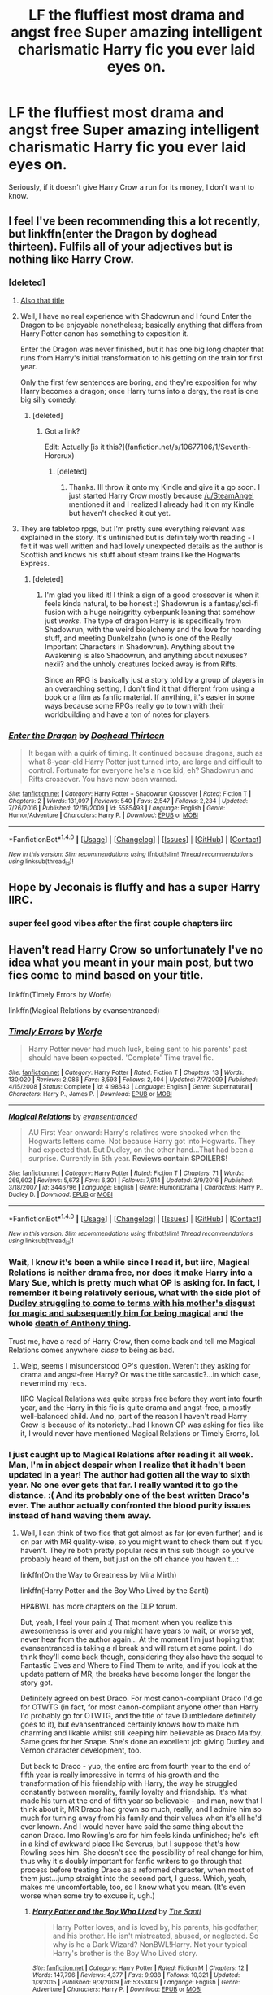 #+TITLE: LF the fluffiest most drama and angst free Super amazing intelligent charismatic Harry fic you ever laid eyes on.

* LF the fluffiest most drama and angst free Super amazing intelligent charismatic Harry fic you ever laid eyes on.
:PROPERTIES:
:Score: 48
:DateUnix: 1502055648.0
:DateShort: 2017-Aug-07
:FlairText: Request
:END:
Seriously, if it doesn't give Harry Crow a run for its money, I don't want to know.


** I feel I've been recommending this a lot recently, but linkffn(enter the Dragon by doghead thirteen). Fulfils all of your adjectives but is nothing like Harry Crow.
:PROPERTIES:
:Author: SteamAngel
:Score: 7
:DateUnix: 1502059340.0
:DateShort: 2017-Aug-07
:END:

*** [deleted]
:PROPERTIES:
:Score: 9
:DateUnix: 1502059654.0
:DateShort: 2017-Aug-07
:END:

**** [[http://www.ourfaveplaces.co.uk/assets/images/events/film/2015/bruce-lee-enter-the-dragon.jpg][Also that title]]
:PROPERTIES:
:Score: 8
:DateUnix: 1502060121.0
:DateShort: 2017-Aug-07
:END:


**** Well, I have no real experience with Shadowrun and I found Enter the Dragon to be enjoyable nonetheless; basically anything that differs from Harry Potter canon has something to exposition it.

Enter the Dragon was never finished, but it has one big long chapter that runs from Harry's initial transformation to his getting on the train for first year.

Only the first few sentences are boring, and they're exposition for why Harry becomes a dragon; once Harry turns into a dergy, the rest is one big silly comedy.
:PROPERTIES:
:Author: Avaday_Daydream
:Score: 9
:DateUnix: 1502060351.0
:DateShort: 2017-Aug-07
:END:

***** [deleted]
:PROPERTIES:
:Score: 2
:DateUnix: 1502060470.0
:DateShort: 2017-Aug-07
:END:

****** Got a link?

Edit: Actually [is it this?](fanfiction.net/s/10677106/1/Seventh-Horcrux)
:PROPERTIES:
:Author: Kitten_Wizard
:Score: 1
:DateUnix: 1502095021.0
:DateShort: 2017-Aug-07
:END:

******* [deleted]
:PROPERTIES:
:Score: 2
:DateUnix: 1502197335.0
:DateShort: 2017-Aug-08
:END:

******** Thanks. Ill throw it onto my Kindle and give it a go soon. I just started Harry Crow mostly because [[/u/SteamAngel]] mentioned it and I realized I already had it on my Kindle but haven't checked it out yet.
:PROPERTIES:
:Author: Kitten_Wizard
:Score: 2
:DateUnix: 1502201378.0
:DateShort: 2017-Aug-08
:END:


**** They are tabletop rpgs, but I'm pretty sure everything relevant was explained in the story. It's unfinished but is definitely worth reading - I felt it was well written and had lovely unexpected details as the author is Scottish and knows his stuff about steam trains like the Hogwarts Express.
:PROPERTIES:
:Author: SteamAngel
:Score: 3
:DateUnix: 1502060203.0
:DateShort: 2017-Aug-07
:END:

***** [deleted]
:PROPERTIES:
:Score: 2
:DateUnix: 1502197479.0
:DateShort: 2017-Aug-08
:END:

****** I'm glad you liked it! I think a sign of a good crossover is when it feels kinda natural, to be honest :) Shadowrun is a fantasy/sci-fi fusion with a huge noir/gritty cyberpunk leaning that somehow just /works/. The type of dragon Harry is is specifically from Shadowrun, with the weird bioalchemy and the love for hoarding stuff, and meeting Dunkelzahn (who is one of the Really Important Characters in Shadowrun). Anything about the Awakening is also Shadowrun, and anything about nexuses? nexii? and the unholy creatures locked away is from Rifts.

Since an RPG is basically just a story told by a group of players in an overarching setting, I don't find it that different from using a book or a film as fanfic material. If anything, it's easier in some ways because some RPGs really go to town with their worldbuilding and have a ton of notes for players.
:PROPERTIES:
:Author: SteamAngel
:Score: 1
:DateUnix: 1502198537.0
:DateShort: 2017-Aug-08
:END:


*** [[http://www.fanfiction.net/s/5585493/1/][*/Enter the Dragon/*]] by [[https://www.fanfiction.net/u/1205826/Doghead-Thirteen][/Doghead Thirteen/]]

#+begin_quote
  It began with a quirk of timing. It continued because dragons, such as what 8-year-old Harry Potter just turned into, are large and difficult to control. Fortunate for everyone he's a nice kid, eh? Shadowrun and Rifts crossover. You have now been warned.
#+end_quote

^{/Site/: [[http://www.fanfiction.net/][fanfiction.net]] *|* /Category/: Harry Potter + Shadowrun Crossover *|* /Rated/: Fiction T *|* /Chapters/: 2 *|* /Words/: 131,097 *|* /Reviews/: 540 *|* /Favs/: 2,547 *|* /Follows/: 2,234 *|* /Updated/: 7/26/2016 *|* /Published/: 12/16/2009 *|* /id/: 5585493 *|* /Language/: English *|* /Genre/: Humor/Adventure *|* /Characters/: Harry P. *|* /Download/: [[http://www.ff2ebook.com/old/ffn-bot/index.php?id=5585493&source=ff&filetype=epub][EPUB]] or [[http://www.ff2ebook.com/old/ffn-bot/index.php?id=5585493&source=ff&filetype=mobi][MOBI]]}

--------------

*FanfictionBot*^{1.4.0} *|* [[[https://github.com/tusing/reddit-ffn-bot/wiki/Usage][Usage]]] | [[[https://github.com/tusing/reddit-ffn-bot/wiki/Changelog][Changelog]]] | [[[https://github.com/tusing/reddit-ffn-bot/issues/][Issues]]] | [[[https://github.com/tusing/reddit-ffn-bot/][GitHub]]] | [[[https://www.reddit.com/message/compose?to=tusing][Contact]]]

^{/New in this version: Slim recommendations using/ ffnbot!slim! /Thread recommendations using/ linksub(thread_id)!}
:PROPERTIES:
:Author: FanfictionBot
:Score: 3
:DateUnix: 1502059354.0
:DateShort: 2017-Aug-07
:END:


** Hope by Jeconais is fluffy and has a super Harry IIRC.
:PROPERTIES:
:Author: deirox
:Score: 5
:DateUnix: 1502110938.0
:DateShort: 2017-Aug-07
:END:

*** super feel good vibes after the first couple chapters iirc
:PROPERTIES:
:Author: BLACKtyler
:Score: 2
:DateUnix: 1502126086.0
:DateShort: 2017-Aug-07
:END:


** Haven't read Harry Crow so unfortunately I've no idea what you meant in your main post, but two fics come to mind based on your title.

linkffn(Timely Errors by Worfe)

linkffn(Magical Relations by evansentranced)
:PROPERTIES:
:Author: dotsncommas
:Score: 5
:DateUnix: 1502098567.0
:DateShort: 2017-Aug-07
:END:

*** [[http://www.fanfiction.net/s/4198643/1/][*/Timely Errors/*]] by [[https://www.fanfiction.net/u/1342427/Worfe][/Worfe/]]

#+begin_quote
  Harry Potter never had much luck, being sent to his parents' past should have been expected. 'Complete' Time travel fic.
#+end_quote

^{/Site/: [[http://www.fanfiction.net/][fanfiction.net]] *|* /Category/: Harry Potter *|* /Rated/: Fiction T *|* /Chapters/: 13 *|* /Words/: 130,020 *|* /Reviews/: 2,086 *|* /Favs/: 8,593 *|* /Follows/: 2,404 *|* /Updated/: 7/7/2009 *|* /Published/: 4/15/2008 *|* /Status/: Complete *|* /id/: 4198643 *|* /Language/: English *|* /Genre/: Supernatural *|* /Characters/: Harry P., James P. *|* /Download/: [[http://www.ff2ebook.com/old/ffn-bot/index.php?id=4198643&source=ff&filetype=epub][EPUB]] or [[http://www.ff2ebook.com/old/ffn-bot/index.php?id=4198643&source=ff&filetype=mobi][MOBI]]}

--------------

[[http://www.fanfiction.net/s/3446796/1/][*/Magical Relations/*]] by [[https://www.fanfiction.net/u/651163/evansentranced][/evansentranced/]]

#+begin_quote
  AU First Year onward: Harry's relatives were shocked when the Hogwarts letters came. Not because Harry got into Hogwarts. They had expected that. But Dudley, on the other hand...That had been a surprise. Currently in 5th year. *Reviews contain SPOILERS!*
#+end_quote

^{/Site/: [[http://www.fanfiction.net/][fanfiction.net]] *|* /Category/: Harry Potter *|* /Rated/: Fiction T *|* /Chapters/: 71 *|* /Words/: 269,602 *|* /Reviews/: 5,673 *|* /Favs/: 6,301 *|* /Follows/: 7,914 *|* /Updated/: 3/9/2016 *|* /Published/: 3/18/2007 *|* /id/: 3446796 *|* /Language/: English *|* /Genre/: Humor/Drama *|* /Characters/: Harry P., Dudley D. *|* /Download/: [[http://www.ff2ebook.com/old/ffn-bot/index.php?id=3446796&source=ff&filetype=epub][EPUB]] or [[http://www.ff2ebook.com/old/ffn-bot/index.php?id=3446796&source=ff&filetype=mobi][MOBI]]}

--------------

*FanfictionBot*^{1.4.0} *|* [[[https://github.com/tusing/reddit-ffn-bot/wiki/Usage][Usage]]] | [[[https://github.com/tusing/reddit-ffn-bot/wiki/Changelog][Changelog]]] | [[[https://github.com/tusing/reddit-ffn-bot/issues/][Issues]]] | [[[https://github.com/tusing/reddit-ffn-bot/][GitHub]]] | [[[https://www.reddit.com/message/compose?to=tusing][Contact]]]

^{/New in this version: Slim recommendations using/ ffnbot!slim! /Thread recommendations using/ linksub(thread_id)!}
:PROPERTIES:
:Author: FanfictionBot
:Score: 3
:DateUnix: 1502098607.0
:DateShort: 2017-Aug-07
:END:


*** Wait, I know it's been a while since I read it, but iirc, Magical Relations is neither drama free, nor does it make Harry into a Mary Sue, which is pretty much what OP is asking for. In fact, I remember it being relatively serious, what with the side plot of [[/spoiler][Dudley struggling to come to terms with his mother's disgust for magic and subsequently him for being magical]] and the whole [[/spoiler][death of Anthony thing]].

Trust me, have a read of Harry Crow, then come back and tell me Magical Relations comes anywhere /close/ to being as bad.
:PROPERTIES:
:Author: OhaiItsThatOneGuy
:Score: 3
:DateUnix: 1502123440.0
:DateShort: 2017-Aug-07
:END:

**** Welp, seems I misunderstood OP's question. Weren't they asking for drama and angst-free Harry? Or was the title sarcastic?...in which case, nevermind my recs.

IIRC Magical Relations was quite stress free before they went into fourth year, and the Harry in this fic is quite drama and angst-free, a mostly well-balanced child. And no, part of the reason I haven't read Harry Crow is because of its notoriety...had I known OP was asking for fics like it, I would never have mentioned Magical Relations or Timely Erorrs, lol.
:PROPERTIES:
:Author: dotsncommas
:Score: 3
:DateUnix: 1502156568.0
:DateShort: 2017-Aug-08
:END:


*** I just caught up to Magical Relations after reading it all week. Man, I'm in abject despair when I realize that it hadn't been updated in a year! The author had gotten all the way to sixth year. No one ever gets that far. I really wanted it to go the distance. :( And its probably one of the best written Draco's ever. The author actually confronted the blood purity issues instead of hand waving them away.
:PROPERTIES:
:Author: ashez2ashes
:Score: 1
:DateUnix: 1502977473.0
:DateShort: 2017-Aug-17
:END:

**** Well, I can think of two fics that got almost as far (or even further) and is on par with MR quality-wise, so you might want to check them out if you haven't. They're both pretty popular recs in this sub though so you've probably heard of them, but just on the off chance you haven't...:

linkffn(On the Way to Greatness by Mira Mirth)

linkffn(Harry Potter and the Boy Who Lived by the Santi)

HP&BWL has more chapters on the DLP forum.

But, yeah, I feel your pain :( That moment when you realize this awesomeness is over and you might have years to wait, or worse yet, never hear from the author again... At the moment I'm just hoping that evansentranced is taking a rl break and will return at some point. I do think they'll come back though, considering they also have the sequel to Fantastic Elves and Where to Find Them to write, and if you look at the update pattern of MR, the breaks have become longer the longer the story got.

Definitely agreed on best Draco. For most canon-compliant Draco I'd go for OTWTG (in fact, for most canon-compliant anyone other than Harry I'd probably go for OTWTG, and the title of fave Dumbledore definitely goes to it), but evansentranced certainly knows how to make him charming and likable whilst still keeping him believable as Draco Malfoy. Same goes for her Snape. She's done an excellent job giving Dudley and Vernon character development, too.

But back to Draco - yup, the entire arc from fourth year to the end of fifth year is really impressive in terms of his growth and the transformation of his friendship with Harry, the way he struggled constantly between morality, family loyalty and friendship. It's what made his turn at the end of fifth year so believable - and man, now that I think about it, MR Draco had grown so much, really, and I admire him so much for turning away from his family and their values when it's all he'd ever known. And I would never have said the same thing about the canon Draco. Imo Rowling's arc for him feels kinda unfinished; he's left in a kind of awkward place like Severus, but I suppose that's how Rowling sees him. She doesn't see the possibility of real change for him, thus why it's doubly important for fanfic writers to go through that process before treating Draco as a reformed character, when most of them just...jump straight into the second part, I guess. Which, yeah, makes me uncomfortable, too, so I know what you mean. (It's even worse when some try to excuse it, ugh.)
:PROPERTIES:
:Author: dotsncommas
:Score: 1
:DateUnix: 1502994904.0
:DateShort: 2017-Aug-17
:END:

***** [[http://www.fanfiction.net/s/5353809/1/][*/Harry Potter and the Boy Who Lived/*]] by [[https://www.fanfiction.net/u/1239654/The-Santi][/The Santi/]]

#+begin_quote
  Harry Potter loves, and is loved by, his parents, his godfather, and his brother. He isn't mistreated, abused, or neglected. So why is he a Dark Wizard? NonBWL!Harry. Not your typical Harry's brother is the Boy Who Lived story.
#+end_quote

^{/Site/: [[http://www.fanfiction.net/][fanfiction.net]] *|* /Category/: Harry Potter *|* /Rated/: Fiction M *|* /Chapters/: 12 *|* /Words/: 147,796 *|* /Reviews/: 4,377 *|* /Favs/: 9,938 *|* /Follows/: 10,321 *|* /Updated/: 1/3/2015 *|* /Published/: 9/3/2009 *|* /id/: 5353809 *|* /Language/: English *|* /Genre/: Adventure *|* /Characters/: Harry P. *|* /Download/: [[http://www.ff2ebook.com/old/ffn-bot/index.php?id=5353809&source=ff&filetype=epub][EPUB]] or [[http://www.ff2ebook.com/old/ffn-bot/index.php?id=5353809&source=ff&filetype=mobi][MOBI]]}

--------------

[[http://www.fanfiction.net/s/4745329/1/][*/On the Way to Greatness/*]] by [[https://www.fanfiction.net/u/1541187/mira-mirth][/mira mirth/]]

#+begin_quote
  As per the Hat's decision, Harry gets Sorted into Slytherin upon his arrival in Hogwarts---and suddenly, the future isn't what it used to be.
#+end_quote

^{/Site/: [[http://www.fanfiction.net/][fanfiction.net]] *|* /Category/: Harry Potter *|* /Rated/: Fiction M *|* /Chapters/: 20 *|* /Words/: 232,797 *|* /Reviews/: 3,552 *|* /Favs/: 9,483 *|* /Follows/: 10,756 *|* /Updated/: 9/4/2014 *|* /Published/: 12/26/2008 *|* /id/: 4745329 *|* /Language/: English *|* /Characters/: Harry P. *|* /Download/: [[http://www.ff2ebook.com/old/ffn-bot/index.php?id=4745329&source=ff&filetype=epub][EPUB]] or [[http://www.ff2ebook.com/old/ffn-bot/index.php?id=4745329&source=ff&filetype=mobi][MOBI]]}

--------------

*FanfictionBot*^{1.4.0} *|* [[[https://github.com/tusing/reddit-ffn-bot/wiki/Usage][Usage]]] | [[[https://github.com/tusing/reddit-ffn-bot/wiki/Changelog][Changelog]]] | [[[https://github.com/tusing/reddit-ffn-bot/issues/][Issues]]] | [[[https://github.com/tusing/reddit-ffn-bot/][GitHub]]] | [[[https://www.reddit.com/message/compose?to=tusing][Contact]]]

^{/New in this version: Slim recommendations using/ ffnbot!slim! /Thread recommendations using/ linksub(thread_id)!}
:PROPERTIES:
:Author: FanfictionBot
:Score: 1
:DateUnix: 1502994940.0
:DateShort: 2017-Aug-17
:END:


** Oh! If you want literal fluffy Harry there's always linkffn(growing up kneazle) which has some very cute scenes!
:PROPERTIES:
:Author: SteamAngel
:Score: 3
:DateUnix: 1502097351.0
:DateShort: 2017-Aug-07
:END:

*** [[http://www.fanfiction.net/s/6690487/1/][*/Growing Up Kneazle/*]] by [[https://www.fanfiction.net/u/2476688/Manatocfox][/Manatocfox/]]

#+begin_quote
  On the cusp of Harry's third birthday an impressive display of accidental magic will change his life forever. When Harry is rediscovered nearly nine years later, what will become of our intrepid hero when he finally attends Hogwarts? Sequel now posted!
#+end_quote

^{/Site/: [[http://www.fanfiction.net/][fanfiction.net]] *|* /Category/: Harry Potter *|* /Rated/: Fiction T *|* /Chapters/: 40 *|* /Words/: 217,803 *|* /Reviews/: 1,180 *|* /Favs/: 1,627 *|* /Follows/: 1,140 *|* /Updated/: 8/28/2012 *|* /Published/: 1/27/2011 *|* /Status/: Complete *|* /id/: 6690487 *|* /Language/: English *|* /Genre/: Adventure/Humor *|* /Characters/: Harry P., Ginny W. *|* /Download/: [[http://www.ff2ebook.com/old/ffn-bot/index.php?id=6690487&source=ff&filetype=epub][EPUB]] or [[http://www.ff2ebook.com/old/ffn-bot/index.php?id=6690487&source=ff&filetype=mobi][MOBI]]}

--------------

*FanfictionBot*^{1.4.0} *|* [[[https://github.com/tusing/reddit-ffn-bot/wiki/Usage][Usage]]] | [[[https://github.com/tusing/reddit-ffn-bot/wiki/Changelog][Changelog]]] | [[[https://github.com/tusing/reddit-ffn-bot/issues/][Issues]]] | [[[https://github.com/tusing/reddit-ffn-bot/][GitHub]]] | [[[https://www.reddit.com/message/compose?to=tusing][Contact]]]

^{/New in this version: Slim recommendations using/ ffnbot!slim! /Thread recommendations using/ linksub(thread_id)!}
:PROPERTIES:
:Author: FanfictionBot
:Score: 2
:DateUnix: 1502097378.0
:DateShort: 2017-Aug-07
:END:


** linkffn(Core Threads) is the end-all of fluffy wish fulfillment. Harry gets more and more ludicrously powerful throughout the fic but he's always /likable/ and you keep rooting for it; insanely great worldbuilding wraps it all up into one excellent story.
:PROPERTIES:
:Author: Achille-Talon
:Score: 3
:DateUnix: 1502136801.0
:DateShort: 2017-Aug-08
:END:

*** [[http://www.fanfiction.net/s/10136172/1/][*/Core Threads/*]] by [[https://www.fanfiction.net/u/4665282/theaceoffire][/theaceoffire/]]

#+begin_quote
  A young boy in a dark cupboard is in great pain. An unusual power will allow him to heal himself, help others, and grow strong in a world of magic. Eventual God-like Harry, Unsure of eventual pairings. Alternate Universe, possible universe/dimension traveling in the future.
#+end_quote

^{/Site/: [[http://www.fanfiction.net/][fanfiction.net]] *|* /Category/: Harry Potter *|* /Rated/: Fiction M *|* /Chapters/: 73 *|* /Words/: 376,919 *|* /Reviews/: 5,119 *|* /Favs/: 8,347 *|* /Follows/: 9,110 *|* /Updated/: 5/28 *|* /Published/: 2/22/2014 *|* /id/: 10136172 *|* /Language/: English *|* /Genre/: Adventure/Humor *|* /Characters/: Harry P. *|* /Download/: [[http://www.ff2ebook.com/old/ffn-bot/index.php?id=10136172&source=ff&filetype=epub][EPUB]] or [[http://www.ff2ebook.com/old/ffn-bot/index.php?id=10136172&source=ff&filetype=mobi][MOBI]]}

--------------

*FanfictionBot*^{1.4.0} *|* [[[https://github.com/tusing/reddit-ffn-bot/wiki/Usage][Usage]]] | [[[https://github.com/tusing/reddit-ffn-bot/wiki/Changelog][Changelog]]] | [[[https://github.com/tusing/reddit-ffn-bot/issues/][Issues]]] | [[[https://github.com/tusing/reddit-ffn-bot/][GitHub]]] | [[[https://www.reddit.com/message/compose?to=tusing][Contact]]]

^{/New in this version: Slim recommendations using/ ffnbot!slim! /Thread recommendations using/ linksub(thread_id)!}
:PROPERTIES:
:Author: FanfictionBot
:Score: 1
:DateUnix: 1502136808.0
:DateShort: 2017-Aug-08
:END:


** linkffn(Harry the Hufflepuff by BajaB) in which Harry is basically the antithesis of drama.
:PROPERTIES:
:Author: ashez2ashes
:Score: 2
:DateUnix: 1502120165.0
:DateShort: 2017-Aug-07
:END:

*** [[http://www.fanfiction.net/s/6466185/1/][*/Harry the Hufflepuff/*]] by [[https://www.fanfiction.net/u/943028/BajaB][/BajaB/]]

#+begin_quote
  Luckily, lazy came up in Petunia's tirades slightly more often than freak, otherwise, this could have been a very different story. AU. Not your usual Hufflepuff!Harry story.
#+end_quote

^{/Site/: [[http://www.fanfiction.net/][fanfiction.net]] *|* /Category/: Harry Potter *|* /Rated/: Fiction K+ *|* /Chapters/: 5 *|* /Words/: 29,176 *|* /Reviews/: 1,396 *|* /Favs/: 7,075 *|* /Follows/: 2,258 *|* /Updated/: 1/7/2015 *|* /Published/: 11/10/2010 *|* /Status/: Complete *|* /id/: 6466185 *|* /Language/: English *|* /Genre/: Humor *|* /Characters/: Harry P. *|* /Download/: [[http://www.ff2ebook.com/old/ffn-bot/index.php?id=6466185&source=ff&filetype=epub][EPUB]] or [[http://www.ff2ebook.com/old/ffn-bot/index.php?id=6466185&source=ff&filetype=mobi][MOBI]]}

--------------

*FanfictionBot*^{1.4.0} *|* [[[https://github.com/tusing/reddit-ffn-bot/wiki/Usage][Usage]]] | [[[https://github.com/tusing/reddit-ffn-bot/wiki/Changelog][Changelog]]] | [[[https://github.com/tusing/reddit-ffn-bot/issues/][Issues]]] | [[[https://github.com/tusing/reddit-ffn-bot/][GitHub]]] | [[[https://www.reddit.com/message/compose?to=tusing][Contact]]]

^{/New in this version: Slim recommendations using/ ffnbot!slim! /Thread recommendations using/ linksub(thread_id)!}
:PROPERTIES:
:Author: FanfictionBot
:Score: 1
:DateUnix: 1502120184.0
:DateShort: 2017-Aug-07
:END:


** linkffn(Oh God Not Again!)
:PROPERTIES:
:Author: enigmaticrose4
:Score: 2
:DateUnix: 1502243298.0
:DateShort: 2017-Aug-09
:END:

*** [[http://www.fanfiction.net/s/4536005/1/][*/Oh God Not Again!/*]] by [[https://www.fanfiction.net/u/674180/Sarah1281][/Sarah1281/]]

#+begin_quote
  So maybe everything didn't work out perfectly for Harry. Still, most of his friends survived, he'd gotten married, and was about to become a father. If only he'd have stayed away from the Veil, he wouldn't have had to go back and do everything AGAIN.
#+end_quote

^{/Site/: [[http://www.fanfiction.net/][fanfiction.net]] *|* /Category/: Harry Potter *|* /Rated/: Fiction K+ *|* /Chapters/: 50 *|* /Words/: 162,639 *|* /Reviews/: 11,493 *|* /Favs/: 16,246 *|* /Follows/: 6,500 *|* /Updated/: 12/22/2009 *|* /Published/: 9/13/2008 *|* /Status/: Complete *|* /id/: 4536005 *|* /Language/: English *|* /Genre/: Humor/Parody *|* /Characters/: Harry P. *|* /Download/: [[http://www.ff2ebook.com/old/ffn-bot/index.php?id=4536005&source=ff&filetype=epub][EPUB]] or [[http://www.ff2ebook.com/old/ffn-bot/index.php?id=4536005&source=ff&filetype=mobi][MOBI]]}

--------------

*FanfictionBot*^{1.4.0} *|* [[[https://github.com/tusing/reddit-ffn-bot/wiki/Usage][Usage]]] | [[[https://github.com/tusing/reddit-ffn-bot/wiki/Changelog][Changelog]]] | [[[https://github.com/tusing/reddit-ffn-bot/issues/][Issues]]] | [[[https://github.com/tusing/reddit-ffn-bot/][GitHub]]] | [[[https://www.reddit.com/message/compose?to=tusing][Contact]]]

^{/New in this version: Slim recommendations using/ ffnbot!slim! /Thread recommendations using/ linksub(thread_id)!}
:PROPERTIES:
:Author: FanfictionBot
:Score: 1
:DateUnix: 1502243306.0
:DateShort: 2017-Aug-09
:END:


** Well, there's always [[https://www.fanfiction.net/s/10937871/1/Blindness][Blindness]] which has scientist Harry and while it does have drama, it is wonderfully angst free 90% of the time.
:PROPERTIES:
:Author: Cloudedguardian
:Score: 1
:DateUnix: 1502117933.0
:DateShort: 2017-Aug-07
:END:
